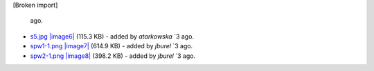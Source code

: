 [Broken import]

   ago.
-  `s5.jpg </ome/attachment/wiki/WorkPlan/HCSData/s5.jpg>`_
   `|image6| </ome/raw-attachment/wiki/WorkPlan/HCSData/s5.jpg>`_ (115.3
   KB) - added by *atarkowska* `3
   ago.
-  `spw1-1.png </ome/attachment/wiki/WorkPlan/HCSData/spw1-1.png>`_
   `|image7| </ome/raw-attachment/wiki/WorkPlan/HCSData/spw1-1.png>`_
   (614.9 KB) - added by *jburel* `3
   ago.
-  `spw2-1.png </ome/attachment/wiki/WorkPlan/HCSData/spw2-1.png>`_
   `|image8| </ome/raw-attachment/wiki/WorkPlan/HCSData/spw2-1.png>`_
   (398.2 KB) - added by *jburel* `3
   ago.

